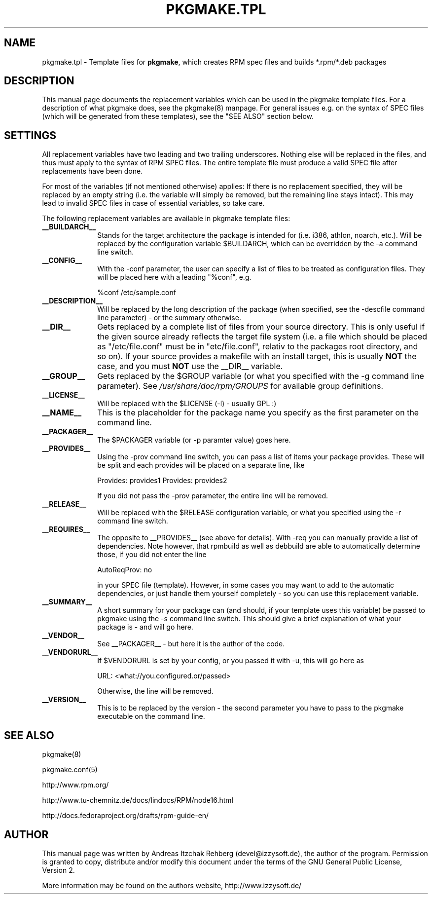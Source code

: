 .TH "PKGMAKE.TPL" "5" "19 July 2007"
.SH "NAME" 
pkgmake.tpl \- Template files for \fBpkgmake\fR, which creates RPM spec
files and builds *.rpm/*.deb packages
.SH "DESCRIPTION" 
.PP 
This manual page documents the replacement variables which can be used in the
pkgmake template files. For a description of what pkgmake does, see the pkgmake(8)
manpage. For general issues e.g. on the syntax of SPEC files (which will be
generated from these templates), see the "SEE ALSO" section below.

.SH "SETTINGS" 
.PP 
All replacement variables have two leading and two trailing underscores.
Nothing else will be replaced in the files, and thus must apply to the syntax
of RPM SPEC files. The entire template file must produce a valid SPEC file
after replacements have been done.

For most of the variables (if not mentioned otherwise) applies: If there is no
replacement specified, they will be replaced by an empty string (i.e. the
variable will simply be removed, but the remaining line stays intact). This
may lead to invalid SPEC files in case of essential variables, so take care.

.PP
The following replacement variables are available in pkgmake template files: 

.IP "\fB__BUILDARCH__\fP" 10
Stands for the target architecture the package is intended for (i.e. i386,
athlon, noarch, etc.). Will be replaced by the configuration variable
$BUILDARCH, which can be overridden by the -a command line switch.
 
.IP "\fB__CONFIG__\fP" 10
With the -conf parameter, the user can specify a list of files to be treated as
configuration files. They will be placed here with a leading "%conf", e.g.

%conf /etc/sample.conf
 
.IP "\fB__DESCRIPTION__\fP" 10
Will be replaced by the long description of the package (when specified, see
the -descfile command line parameter) - or the summary otherwise.
 
.IP "\fB__DIR__\fP" 10
Gets replaced by a complete list of files from your source directory. This is
only useful if the given source already reflects the target file system (i.e.
a file which should be placed as "/etc/file.conf" must be in "etc/file.conf",
relativ to the packages root directory, and so on). If your source provides a
makefile with an install target, this is usually \fBNOT\fP the case, and you
must \fBNOT\fP use the __DIR__ variable.
 
.IP "\fB__GROUP__\fP" 10
Gets replaced by the $GROUP variable (or what you specified with the -g
command line parameter). See \fI/usr/share/doc/rpm/GROUPS\fR for available
group definitions.
 
.IP "\fB__LICENSE__\fP" 10
Will be replaced with the $LICENSE (-l) - usually GPL :)
 
.IP "\fB__NAME__\fP" 10
This is the placeholder for the package name you specify as the first
parameter on the command line.

.IP "\fB__PACKAGER__\fP" 10
The $PACKAGER variable (or -p paramter value) goes here.
 
.IP "\fB__PROVIDES__\fP" 10
Using the -prov command line switch, you can pass a list of items your
package provides. These will be split and each provides will be placed on a
separate line, like

Provides: provides1
Provides: provides2

If you did not pass the -prov parameter, the entire line will be removed.
 
.IP "\fB__RELEASE__\fP" 10
Will be replaced with the $RELEASE configuration variable, or what you
specified using the -r command line switch.
 
.IP "\fB__REQUIRES__\fP" 10
The opposite to __PROVIDES__ (see above for details). With -req you can manually
provide a list of dependencies. Note however, that rpmbuild as well as debbuild
are able to automatically determine those, if you did not enter the line

AutoReqProv: no

in your SPEC file (template). However, in some cases you may want to add to the
automatic dependencies, or just handle them yourself completely - so you can use
this replacement variable.
 
.IP "\fB__SUMMARY__\fP" 10
A short summary for your package can (and should, if your template uses this
variable) be passed to pkgmake using the -s command line switch. This should
give a brief explanation of what your package is - and will go here.
 
.IP "\fB__VENDOR__\fP" 10
See __PACKAGER__ - but here it is the author of the code.
 
.IP "\fB__VENDORURL__\fP" 10
If $VENDORURL is set by your config, or you passed it with -u, this will go
here as

URL: <what://you.configured.or/passed>

Otherwise, the line will be removed.
 
.IP "\fB__VERSION__\fP" 10
This is to be replaced by the version - the second parameter you have to pass
to the pkgmake executable on the command line.
 

.SH "SEE ALSO" 
.PP 
pkgmake(8)

pkgmake.conf(5)

http://www.rpm.org/

http://www.tu-chemnitz.de/docs/lindocs/RPM/node16.html

http://docs.fedoraproject.org/drafts/rpm-guide-en/
.SH "AUTHOR" 
.PP 
This manual page was written by Andreas Itzchak Rehberg (devel@izzysoft.de),
the author of the program. Permission is granted to copy, distribute and/or
modify this document under the terms of the GNU General Public License,
Version 2.

More information may be found on the authors website, http://www.izzysoft.de/
 
